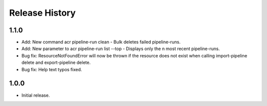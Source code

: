 .. :changelog:

Release History
===============
1.1.0
++++++
* Add: New command acr pipeline-run clean - Bulk deletes failed pipeline-runs.
* Add: New parameter to acr pipeline-run list --top - Displays only the n most recent pipeline-runs.
* Bug fix: ResourceNotFoundError will now be thrown if the resource does not exist when calling import-pipeline delete and export-pipeline delete.
* Bug fix: Help text typos fixed.

1.0.0
++++++
* Initial release.